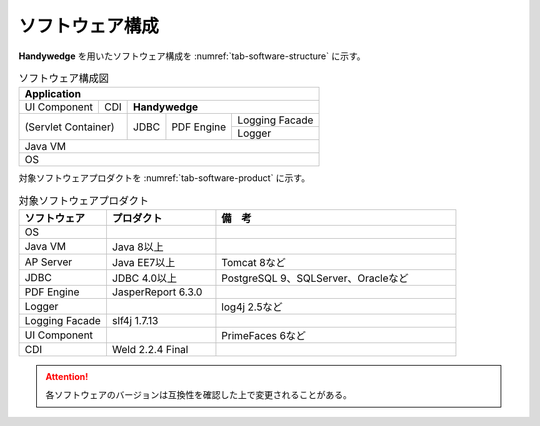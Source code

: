 ソフトウェア構成
===================

**Handywedge** を用いたソフトウェア構成を :numref:`tab-software-structure` に示す。

.. table:: ソフトウェア構成図
   :name: tab-software-structure

   +---------------------------------------------------------------------+
   |                           Application                               |
   +================+=======+============================================+
   |  UI Component  |  CDI  |      **Handywedge**                        |
   +----------------+-------+---+--------+--------------+----------------+
   |                            |        |              | Logging Facade |
   +    (Servlet Container)     +  JDBC  +  PDF Engine  +----------------+
   |                            |        |              | Logger         |
   +----------------------------+--------+--------------+----------------+
   |  Java VM                                                            |
   +---------------------------------------------------------------------+
   |  OS                                                                 |
   +---------------------------------------------------------------------+


対象ソフトウェアプロダクトを :numref:`tab-software-product` に示す。

.. csv-table:: 対象ソフトウェアプロダクト
   :name: tab-software-product
   :header: "ソフトウェア ", "プロダクト", "備　考"
   :widths: 20 25 55

   "OS"
   "Java VM", "Java 8以上"
   "AP Server", "Java EE7以上", "Tomcat 8など"
   "JDBC", "JDBC 4.0以上", "PostgreSQL 9、SQLServer、Oracleなど"
   "PDF Engine", "JasperReport 6.3.0"
   "Logger", "", "log4j 2.5など"
   "Logging Facade", "slf4j 1.7.13"
   "UI Component", "", "PrimeFaces 6など"
   "CDI", "Weld 2.2.4 Final"


.. attention:: 各ソフトウェアのバージョンは互換性を確認した上で変更されることがある。

